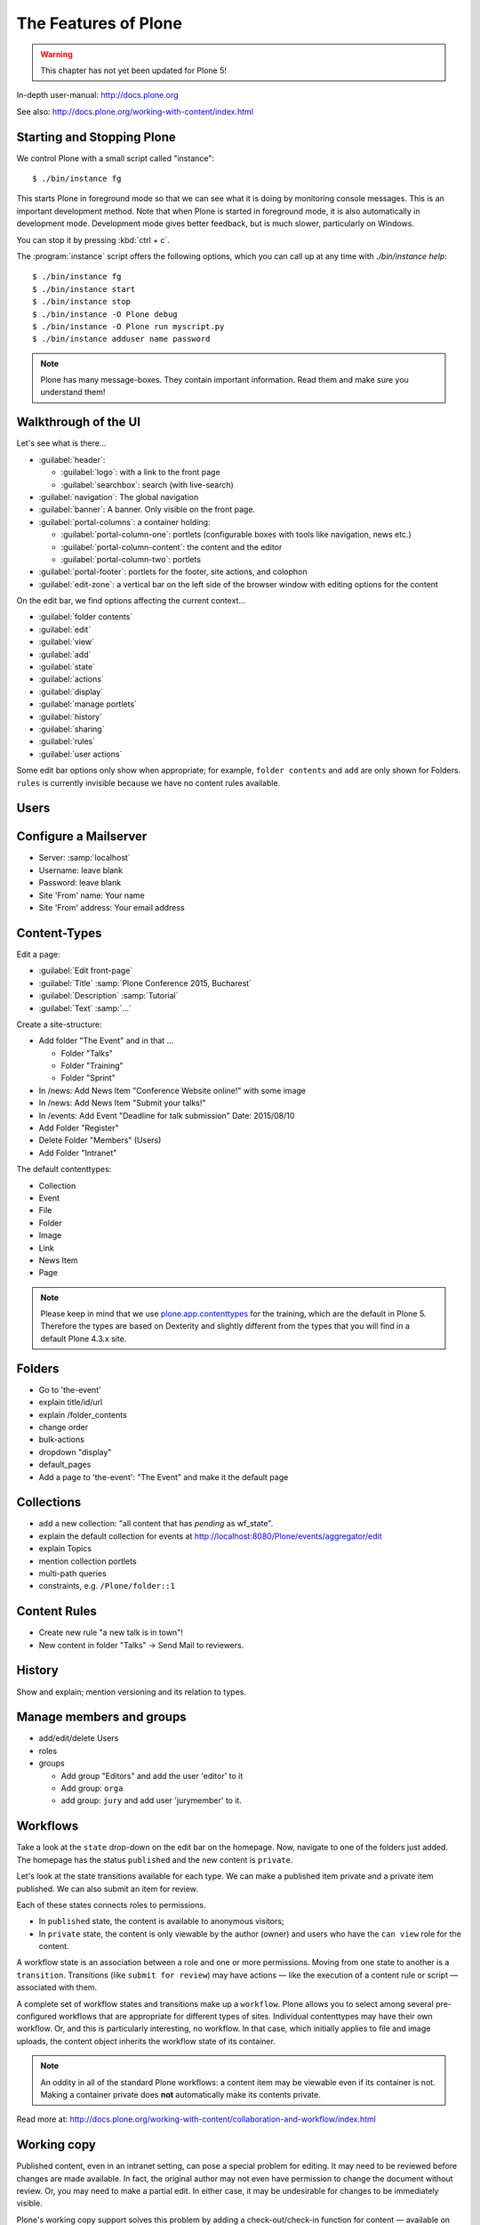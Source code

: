 .. _features-label:

The Features of Plone
=====================

..  warning::

    This chapter has not yet been updated for Plone 5!

In-depth user-manual: http://docs.plone.org

See also: http://docs.plone.org/working-with-content/index.html

.. _features-start-stop-label:

Starting and Stopping Plone
---------------------------

We control Plone with a small script called "instance"::

    $ ./bin/instance fg

This starts Plone in foreground mode so that we can see what it is doing by monitoring console messages. This is an important development method. Note that when Plone is started in foreground mode, it is also automatically in development mode. Development mode gives better feedback, but is much slower, particularly on Windows.

You can stop it by pressing :kbd:`ctrl + c`.

The :program:`instance` script offers the following options, which you can call up at any time with `./bin/instance help`::

    $ ./bin/instance fg
    $ ./bin/instance start
    $ ./bin/instance stop
    $ ./bin/instance -O Plone debug
    $ ./bin/instance -O Plone run myscript.py
    $ ./bin/instance adduser name password

.. only:: not presentation

    Depending on your computer, it might take up to a minute until Zope will tell you that it's ready to serve requests. On a decent laptop it should be running in under 15 seconds.

    A standard installation listens on port 8080, so lets have a look at our Zope site by visiting http://localhost:8080

    As you can see, there is no Plone yet!

    We have a running Zope with a database but no content. But luckily there is a button to create a Plone site. Click on that button (login: admin, password:admin). This opens a form to create a Plone site. Use :samp:`Plone` as the site id.

    ..  You now have the option to select some add-ons before you create the site. Since we will use Dexterity from the beginning we select ``Dexterity-based Plone Default Types``. This way even the initial content on our page will be built with dexterity by the add-on ``plone.app.contenttypes`` which will be the default in Plone 5.

    You will be automatically redirected to the new site.

.. only:: presentation

    * By default Plone listens on port 8080. Look at http://localhost:8080
    * No Plone yet! Create a new Plone site.
    * Use :samp:`Plone` (the default) as the site id.

.. note::

    Plone has many message-boxes. They contain important information. Read them and make sure you understand them!


.. _features-walkthrough-label:

Walkthrough of the UI
---------------------

Let's see what is there...

* :guilabel:`header`:

  * :guilabel:`logo`: with a link to the front page
  * :guilabel:`searchbox`: search (with live-search)

* :guilabel:`navigation`: The global navigation
* :guilabel:`banner`: A banner. Only visible on the front page.

* :guilabel:`portal-columns`: a container holding:

  * :guilabel:`portal-column-one`: portlets (configurable boxes with tools like navigation, news etc.)
  * :guilabel:`portal-column-content`: the content and the editor
  * :guilabel:`portal-column-two`: portlets

* :guilabel:`portal-footer`: portlets for the footer, site actions, and colophon

* :guilabel:`edit-zone`: a vertical bar on the left side of the browser window with editing options for the content

.. only:: not presentation

    These are also the css classes of the respective divs. If you want to do theming you'll need them.

On the edit bar, we find options affecting the current context...

* :guilabel:`folder contents`
* :guilabel:`edit`
* :guilabel:`view`
* :guilabel:`add`
* :guilabel:`state`
* :guilabel:`actions`
* :guilabel:`display`
* :guilabel:`manage portlets`
* :guilabel:`history`
* :guilabel:`sharing`
* :guilabel:`rules`
* :guilabel:`user actions`

Some edit bar options only show when appropriate; for example, ``folder contents`` and ``add`` are only shown for Folders. ``rules`` is currently invisible because we have no content rules available.



.. _features-users-label:

Users
-----

.. only:: not presentation

    Let's create our first users within Plone. So far we used the admin user (admin:admin) configured in the buildout. This user is often called "zope root" and is not managed in Plone but only by Zope. Therefore the user's missing some features like email and full name and  won't be able to use some of plone's features. But the user has all possible permissions. As with the root user of a server, it's a bad practice to make unnecessary use of zope root. Use it to create Plone sites and their initial users, but not much else.

    You can also add zope users via the terminal by entering::

        $ ./bin/instance adduser <someusername> <supersecretpassword>

    That way you can access databases you get from customers where you have no Plone user.

    To add a new user in Plone, click on the user icon at the bottom of the left vertical bar and then on :guilabel:`Site setup`. This is Plone's control panel. You can also access it by browsing to http://localhost:8080/Plone/@@overview-controlpanel

    Click on :guilabel:`Users and Groups` and add a user. If we had configured a mail server, Plone could send you a mail with a link to a form where you can choose a password. (Or, if you have Products.PrintingMailHost in your buildout, you can see the email scrolling by in the console, just the way it would be sent out.)  We set a password here because we haven't yet configured a mail server.

    Make this user with your name an administrator.

    Then create another user called ``testuser``. Make this one a normal user. You can use this user to see how Plone looks and behaves to users that have no admin permissions.

    Now let's see the site in 3 different browsers with three different roles:

        * as anonymous
        * as editor
        * as admin

.. only:: presentation

    Create some Plone users:

    #. :guilabel:`admin` > :guilabel:`Site setup` > :guilabel:`Users and Groups`
    #. Add user <yourname> (groups: Administrators)
    #. Add another user "tester" (groups: None)
    #. Add another user "editor" (groups: None)
    #. Add another user "reviewer" (groups: Reviewers)
    #. Add another user "jurymember" (groups: None)

    Logout as admin by klicking 'Logout' and following the instructions.

    Login to the site with your user now.


.. _features-mailserver-label:

Configure a Mailserver
----------------------


.. only:: not presentation

    We have to configure a mailserver since later we will create some content rules that send emails when new content is put on our site.

* Server: :samp:`localhost`
* Username: leave blank
* Password: leave blank
* Site 'From' name: Your name
* Site 'From' address: Your email address


.. _features-content-types-label:

Content-Types
-------------

Edit a page:

* :guilabel:`Edit front-page`
* :guilabel:`Title` :samp:`Plone Conference 2015, Bucharest`
* :guilabel:`Description` :samp:`Tutorial`
* :guilabel:`Text` :samp:`...`

Create a site-structure:

* Add folder "The Event" and in that ...

  * Folder "Talks"
  * Folder "Training"
  * Folder "Sprint"

* In /news: Add News Item "Conference Website online!" with some image
* In /news: Add News Item "Submit your talks!"
* In /events: Add Event "Deadline for talk submission" Date: 2015/08/10

* Add Folder "Register"
* Delete Folder "Members" (Users)
* Add Folder "Intranet"


The default contenttypes:

* Collection
* Event
* File
* Folder
* Image
* Link
* News Item
* Page

.. note::

    Please keep in mind that we use `plone.app.contenttypes <http://docs.plone.org/external/plone.app.contenttypes/docs/README.html>`_ for the training, which are the default in Plone 5. Therefore the types are based on Dexterity and slightly different from the types that you will find in a default Plone 4.3.x site.


.. _features-folders-label:

Folders
-------

* Go to 'the-event'
* explain title/id/url
* explain /folder_contents
* change order
* bulk-actions
* dropdown "display"
* default_pages
* Add a page to 'the-event': "The Event" and make it the default page


.. _features-collections-label:

Collections
-----------

* add a new collection: "all content that has `pending` as wf_state".
* explain the default collection for events at http://localhost:8080/Plone/events/aggregator/edit
* explain Topics
* mention collection portlets
* multi-path queries
* constraints, e.g. ``/Plone/folder::1``


.. _features-content-rules-label:

Content Rules
-------------

* Create new rule "a new talk is in town"!
* New content in folder "Talks" -> Send Mail to reviewers.


.. _features-history-label:

History
-------

Show and explain; mention versioning and its relation to types.


.. _features-manage-members-label:

Manage members and groups
-------------------------

* add/edit/delete Users
* roles
* groups

  * Add group "Editors" and add the user 'editor' to it
  * Add group: ``orga``
  * add group: ``jury`` and add user 'jurymember' to it.


.. _features-workflows-label:

Workflows
---------

Take a look at the ``state`` drop-down on the edit bar on the homepage. Now, navigate to one of the folders just added. The homepage has the status ``published`` and the new content is ``private``.

Let's look at the state transitions available for each type. We can make a published item private and a private item published. We can also submit an item for review.

Each of these states connects roles to permissions.

* In ``published`` state, the content is available to anonymous visitors;
* In ``private`` state, the content is only viewable by the author (owner) and users who have the ``can view`` role for the content.

A workflow state is an association between a role and one or more permissions. Moving from one state to another is a ``transition``. Transitions (like ``submit for review``) may have actions — like the execution of a content rule or script — associated with them.

A complete set of workflow states and transitions make up a ``workflow``. Plone allows you to select among several pre-configured workflows that are appropriate for different types of sites. Individual contenttypes may have their own workflow. Or, and this is particularly interesting, no workflow. In that case, which initially applies to file and image uploads, the content object inherits the workflow state of its container.

.. note::

    An oddity in all of the standard Plone workflows: a content item may be viewable even if its container is not. Making a container private does **not** automatically make its contents private.

Read more at: http://docs.plone.org/working-with-content/collaboration-and-workflow/index.html

.. _features-wc-label:

Working copy
------------

Published content, even in an intranet setting, can pose a special problem for editing. It may need to be reviewed before changes are made available. In fact, the original author may not even have permission to change the document without review. Or, you may need to make a partial edit. In either case, it may be undesirable for changes to be immediately visible.

Plone's working copy support solves this problem by adding a check-out/check-in function for content — available on the actions menu. A content item may be checked out, worked on, then checked back in. Or abandoned if the changes weren't acceptable. Not until check in is the content visible.

While it's shipped with Plone, working copy support is not a common need. So, if you need it, you need to activate it via the add-on packages configuration page. Unless activated, check-in/check-out options are not visible.

.. Note::

    Working-copy support is not yet available for contenttypes created via Dexterity. This is on the way.


.. _features-placeful-wf-label:

Placeful workflows
------------------

You may need to have different workflows in different parts of a site. For example, we created an intranet folder. Since this is intended for use by our conference organizers — but not the public — the simple workflow we wish to use for the rest of the site will not be desirable.

Plone's ``Workflow Policy Support`` package gives you the ability to set different workflows in different sections of a site. Typically, you use it to set a special workflow in a folder that will govern everything under that folder. Since it has effect in a "place" in a site, this mechanism is often called "Placeful Workflow".

As with working-copy support, Placeful Workflow ships with Plone but needs to be activated via the add-on configuration page. Once it's added, a ``Policy`` option will appear on the state menu to allow setting a placeful workflow policy.

.. Note::

    Workflow Policy support is not yet available for folderish contenttypes created via Dexterity. This is on the way.
